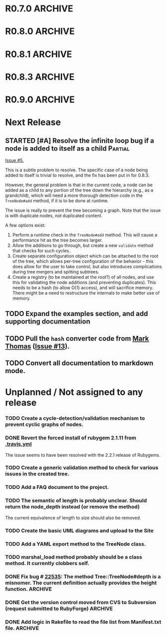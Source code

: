 # -*- mode: org; coding: utf-8-unix; fill-column: 120; -*-
#+OPTIONS: ^:{}
#+TODO: TODO(t) STARTED(s) | DONE(d) CANCELED(c)
#+LINK: Issue https://github.com/evolve75/RubyTree/issues/%s
#+LINK: Pull https://github.com/evolve75/RubyTree/pull/%s

* R0.7.0                                                                                  :ARCHIVE:
*** DONE Start using signed tags from R0.7.0                                              :ARCHIVE:
*** DONE Add a check in the Tree::TreeNode.add method to prevent addition of nil child nodes :ARCHIVE:
    CLOSED: [2010-02-23 Tue 23:07]
*** DONE Fix the edge condition for Tree::TreeNode.isOnlyChild? when the root node is the receiver. :ARCHIVE:
    CLOSED: [2010-02-23 Tue 22:03]
    There really is no good default to this situation.  We will return 'true' simply because there is no other sibling
    to a root.  However, a good case can be made that a root node does not have any parent either.
*** DONE Add a convenience 'level' method to the TreeNode class (will be an alias to nodeDepth) :ARCHIVE:
    CLOSED: [2010-02-21 Sun 01:02]
*** DONE Add a API-CHANGES file to document the various API changes made till date        :ARCHIVE:
    CLOSED: [2010-01-31 Sun 00:52]
*** DONE Add new methods to return the degree counts of the receiver node (in-degree and out-degree) :ARCHIVE:
    CLOSED: [2010-01-30 Sat 23:56]


* R0.8.0                                                                                  :ARCHIVE:
*** DONE Convert all method names to the canonical /^[_a-z<>=\[|+-\/\*`]+[_a-z0-9_<>=~@\[\]]*[=!\?]?$/ pattern :ARCHIVE:
    See Roodi report at http://getcaliper.com/caliper/tool?tool=roodi&repo=git://github.com/evolve75/RubyTree.git
*** DONE Integrate the subtree cloning patch submitted by Vincenzo Farrugia.              :ARCHIVE:



* R0.8.1                                                                                  :ARCHIVE:
*** DONE Fix [[http://rubyforge.org/tracker/index.php?func%3Ddetail&aid%3D28613&group_id%3D1215&atid%3D4793][bug #28613]] which was affecting the `leftChild=' and `rightChild=' methods for binary trees. :ARCHIVE:


* R0.8.3                                                                                  :ARCHIVE:

  This is a bugfix release.

*** DONE Make Rubytree compatible with Bundler                                            :ARCHIVE:
    CLOSED: [2012-08-21 Tue 21:04]

*** DONE Make Rubytree compatible wth gem-testers                                         :ARCHIVE:
    CLOSED: [2012-08-21 Tue 21:04]

*** DONE Remove the dependency on Hoe                                                     :ARCHIVE:
    CLOSED: [2012-08-21 Tue 21:05]
*** DONE Resolve the _tree.rb_ file conflict with the [[http://netaddr.rubyforge.org/][netaddr gem]]                           :ARCHIVE:
    CLOSED: [2012-08-20 Mon 01:03]
    Issue https://github.com/evolve75/RubyTree/issues/8

*** DONE Update documentation to be more explicit about duplicate node names              :ARCHIVE:
    CLOSED: [2012-08-19 Sun 21:46]
    Issue https://github.com/evolve75/RubyTree/issues/7
    Update documentation for :name attribute in tree.rb.  There is no
    specific code fix needed.

*** DONE Allow integers to be used as node names (clarify the scenario). Fixed issue #6.  :ARCHIVE:
    CLOSED: [2012-08-19 Sun 15:17]
    Issue https://github.com/evolve75/RubyTree/issues/6
    We will need to warn the user when an Integer is used as a name
    for the node (but still allow the usage),
    and
    also add an optional flag to the TreeNode#[] method to allow the
    user to explicitly indicate use of the Integer parameter as a
    literal name, and not as an /index/ to the children array.

*** DONE Clarify (or fix) the scenario whether a root node without children is a leaf     :ARCHIVE:
    CLOSED: [2012-08-19 Sun 15:09]
    Issue http://rubyforge.org/tracker/index.php?func=detail&aid=29549&group_id=1215&atid=4793

#+begin_src ruby -n :eval no
  tree.each_leaf do |tree_leaf|
    tree_leaf_parent = tree_leaf.parent
    tree_leaf.remove_from_parent!
    puts tree_leaf_parent.is_leaf?
  end
#+end_src

    will return ~false~, while technically ~tree_leaf_parent~ becomes leaf itself when ~tree_leaf~ is removed.

    The problem here is that the code above is trying to concurrently modify the collection over which the ~each_leaf~
    iterator is looping, which has unpredicable results.  As an example, try this with an array:

#+begin_src ruby -n
    a = Array(1..5)
    a.each do |e|
      a.delete(e)
    end
    a
#+end_src

#+RESULTS:
| 2 | 4 |

    The result is surprising, as not all elements are being deleted.  A good explanation is available in [[https://groups.google.com/forum/?fromgroups#!topic/ruby-talk-google/iEDF8qhojss%255B1-25%255D][this thread]] on
    Ruby-Talk @ Google.

    The correct way to handle the original need is:

#+begin_src ruby -n :eval no
  leafs = @root.each_leaf
  parents = leafs.collect {|leaf| leaf.parent }
  leafs.each {|leaf| leaf.remove_from_parent!}
  parents.each {|parent| assert(parent.is_leaf?) if not parent.has_children?}
#+end_src

    Basically, the parent removal is done in a separate block, and *then* the check for the parents becoming leafs is done.

*** DONE Fix the ~first_sibling~ and ~last_sibling~ for the root                              :ARCHIVE:
    CLOSED: [2012-08-19 Sun 21:01]
    The current behavior is correct, and has been left as is.
*** DONE Fix the ~siblings~ method to return an empty array for root                        :ARCHIVE:
    CLOSED: [2012-08-19 Sun 21:03]
*** DONE Fix the TreeNode#root method to return nil for root's root.                      :ARCHIVE:
    CLOSED: [2012-08-19 Sun 21:13]

    Left the code as-is, since we need some way to un-ambiguously find the root, regardless of the node given.



* R0.9.0                                                                                  :ARCHIVE:
  DEADLINE: <2013-02-24 Sun>

  This release contains the following features and fixes:

  1. Ability to merge in another tree at a chosen node
  2. Support for the [[http://ruby-doc.org/core-1.8.7/Comparable.html][Comparable]] mixin module
  3. Ability to export the tree to a hash, and create a new tree from
     another existing hash
  4. Fix (partial) for preventing cyclic graphs in the tree
  5. Refactored =each= method to prevent stack errors while navigating
     deep trees
  6. Check to ensure that the added node's name is unique to the destination tree
  7. Fix for the issue where tree traversal would fail if the binary-tree's left child was nil
  8. Fixed the return type for the iterator methods (each, postordered_each, breadth_each, etc.). They now return an
     Enumerator if *no* block is provided, or else return the receiver node itself, if a block *was* provided. This is
     consistent with how Ruby's standard collections work
  9. Structural changes in the code to refactor out the non-core functions into modules
  10. Massive documentation updates
  11. Addition of the examples directory (only a bare-bones placeholder for now, with the basic example code)
  12. Ability to run the examples from the Rakefile
  13. Various bundler and travis-ci related changes


*** DONE Fix the stack exhaustion issue due to deep recursion on very large unbalanced trees :ARCHIVE:
    CLOSED: [2013-12-28 Sat 10:59]
    See [[Issue:12][Issue #12.]]  The following methods need fixes:
    - [X] [[file:lib/tree.rb::def%20each(][each]]
    - [X] [[file:lib/tree.rb::def%20postordered_each][postordered_each]]

*** DONE Extract non-essential methods from Tree::TreeNode into separate files.           :ARCHIVE:
    CLOSED: [2013-12-31 Tue 21:55]
    - [X] Handling of CamelCase methods
    - [X] Convertion to and from [[http://flori.github.com/json/][JSON]]
    - [X] The merge feature
    - [X] The metrics measurements

*** DONE Fix the documentation strings for the methods (the Yard attributes)              :ARCHIVE:
    CLOSED: [2013-12-31 Tue 21:55] DEADLINE: <2013-12-28 Sat>

*** DONE Implement an `inordered_each` method for the [[file:lib/tree/b][BinaryTree]]                          :ARCHIVE:
    CLOSED: [2013-12-28 Sat 16:32] DEADLINE: <2013-12-28 Sat>
*** DONE Add some example code to the Gem                                                 :ARCHIVE:
    CLOSED: [2013-12-28 Sat 12:12]
*** DONE Pull in the unique node name validation from [[Pull:9][ysf]]                                 :ARCHIVE:
    CLOSED: [2013-02-21 Thu 20:29]
    Will need to make this configurable.

*** DONE Pull in the tree merge feature from [[Pull:9][Dazoakley]]                                    :ARCHIVE:
    CLOSED: [2013-02-21 Thu 20:26]

*** DONE Rename the [[file:COPYING.rdoc][COPYING.rdoc]] file to LICENSING.rdoc                                   :ARCHIVE:
    CLOSED: [2012-08-25 Sat 21:19]

*** CANCELED Fix the inconsistency of returning root as its first sibling, and returning a nil instead.  Ditto for last sibling. :ARCHIVE:
    CLOSED: [2012-08-25 Sat 20:49]
    This is actually consistent.
*** CANCELED fix the inconsistency of returning nil for the root, and an empty array for nodes which have no siblings. :ARCHIVE:
    CLOSED: [2012-08-25 Sat 20:51]
    Already fixed in [[R0.8.3]].

*** CANCELED We should perhaps return nil as root's root. (Scrapped).                     :ARCHIVE:
    CLOSED: [2012-08-25 Sat 20:35]
    This proposed change does make sense at one level (since the root node does not have any parent), but returning root
    as root's root (no pun intended) makes accessing the root from anywhere in the tree much easier.




* Next Release
  DEADLINE: <2014-03-02 Sun>
** STARTED [#A] Resolve the infinite loop bug if a node is added to itself as a child     :Partial:
   [[Issue:5][Issue #5.]]

   This is a subtle problem to resolve.  The specific case of a node
   being added to itself is trivial to resolve, and the fix has been
   put in for 0.8.3.

   However, the general problem is that in the current code, a node
   can be added as a child to any portion of the tree down the
   hierarchy (e.g., as a grandchild), which will need a more thorough
   detection code in the ~TreeNode#add~ method, if it is to be done at
   runtime.

   The issue is really to prevent the tree becoming a graph.  Note
   that the issue is with duplicate nodes, /not/ duplicated content.

   A few options exist:
   1. Perform a runtime check in the ~TreeNode#add~ method.  This will
      cause a performance hit as the tree becomes larger.
   2. Allow the additions to go through, but create a new ~validate~
      method that checks for such cycles.
   3. Create separate configuration object which can be attached to
      the root of the tree, which allows per-tree configuration of
      the behavior - this does allow for the user to take control,
      but also introduces complications during tree mergers and
      spitting subtrees.
   4. Create a registry (to be maintained at the root?) of all nodes,
      and use this for validating the node additions (and preventing
      duplicates).  This needs to be a hash (to allow O(1) access),
      and will sacrifice memory.  There might be a need to
      restructure the internals to make better use of memory.
** TODO Expand the examples section, and add supporting documentation
** TODO Pull the =hash= converter code from [[https://github.com/markthomas/RubyTree/commits/master][Mark Thomas]] ([[Issue:13][Issue #13]]).
** TODO Convert all documentation to markdown mode.


* Unplanned / Not assigned to any release
*** TODO Create a cycle-detection/validation mechanism to prevent cyclic graphs of nodes.
*** DONE Revert the forced install of rubygem 2.1.11 from [[file:.travis.yml][.travis.yml]]
    CLOSED: [2014-01-12 Sun 19:06]
    The issue seems to have been resolved with the 2.2.1 release of Rubygems.

*** TODO Create a generic validation method to check for various issues in the created tree.
*** TODO Add a FAQ document to the project.
*** TODO The semantic of length is probably unclear.  Should return the node_depth instead (or remove the method)
    The current equivalence of length to size should also be removed.

*** TODO Create the basic UML diagrams and upload to the Site
    DEADLINE: <2010-01-04 Mon>

*** TODO Add a YAML export method to the TreeNode class.

*** TODO marshal_load method probably should be a class method.  It currently clobbers self.
*** DONE Fix bug # [[http://rubyforge.org/tracker/index.php%3Ffunc%3Ddetail&aid%3D22535&group_id%3D1215&atid%3D4793][22535]]: The method Tree::TreeNode#depth is a misnomer.  The current definition actually provides the height function. :ARCHIVE:
    DEADLINE: <2010-01-09 Sat> CLOSED: [2010-01-03 Sun 22:15]

*** DONE Get the version control moved from CVS to Subversion (request submitted to RubyForge) :ARCHIVE:
    CLOSED: [2010-01-02 Sat 17:58]

*** DONE Add logic in Rakefile to read the file list from Manifest.txt file.              :ARCHIVE:
  CLOSED: [2009-12-31 Thu 23:37]

